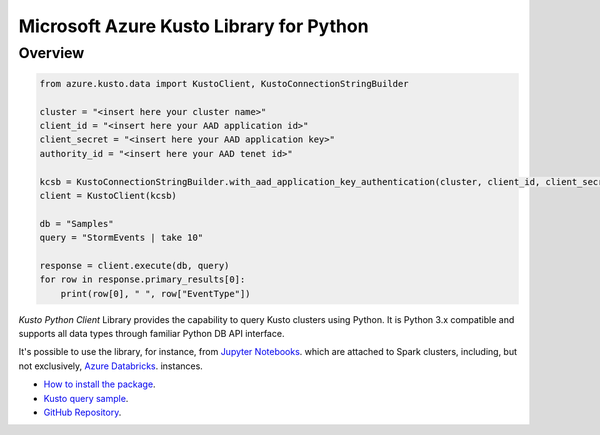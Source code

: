 Microsoft Azure Kusto Library for Python
========================================

Overview
--------

.. code-block:: python

    from azure.kusto.data import KustoClient, KustoConnectionStringBuilder

    cluster = "<insert here your cluster name>"
    client_id = "<insert here your AAD application id>"
    client_secret = "<insert here your AAD application key>"
    authority_id = "<insert here your AAD tenet id>"

    kcsb = KustoConnectionStringBuilder.with_aad_application_key_authentication(cluster, client_id, client_secret, authority_id)
    client = KustoClient(kcsb)

    db = "Samples"
    query = "StormEvents | take 10"

    response = client.execute(db, query)
    for row in response.primary_results[0]:
        print(row[0], " ", row["EventType"])



*Kusto Python Client* Library provides the capability to query Kusto clusters using Python.
It is Python 3.x compatible and supports
all data types through familiar Python DB API interface.

It's possible to use the library, for instance, from `Jupyter Notebooks
<http://jupyter.org/>`_.
which are attached to Spark clusters,
including, but not exclusively, `Azure Databricks
<https://azure.microsoft.com/en-us/services/databricks/>`_. instances.

* `How to install the package <https://github.com/Azure/azure-kusto-python#install>`_.

* `Kusto query sample <https://github.com/Azure/azure-kusto-python/blob/master/azure-kusto-data/tests/sample.py>`_.

* `GitHub Repository <https://github.com/Azure/azure-kusto-python/tree/master/azure-kusto-data>`_.

